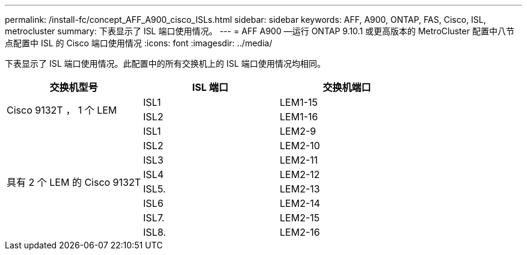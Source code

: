 ---
permalink: /install-fc/concept_AFF_A900_cisco_ISLs.html 
sidebar: sidebar 
keywords: AFF, A900, ONTAP, FAS, Cisco, ISL, metrocluster 
summary: 下表显示了 ISL 端口使用情况。 
---
= AFF A900 —运行 ONTAP 9.10.1 或更高版本的 MetroCluster 配置中八节点配置中 ISL 的 Cisco 端口使用情况
:icons: font
:imagesdir: ../media/


下表显示了 ISL 端口使用情况。此配置中的所有交换机上的 ISL 端口使用情况均相同。

|===
| 交换机型号 | ISL 端口 | 交换机端口 


.2+| Cisco 9132T ， 1 个 LEM | ISL1 | LEM1-15 


| ISL2 | LEM1-16 


.8+| 具有 2 个 LEM 的 Cisco 9132T | ISL1 | LEM2-9 


| ISL2 | LEM2-10 


| ISL3 | LEM2-11 


| ISL4 | LEM2-12 


| ISL5. | LEM2-13 


| ISL6 | LEM2-14 


| ISL7. | LEM2-15 


| ISL8. | LEM2-16 
|===